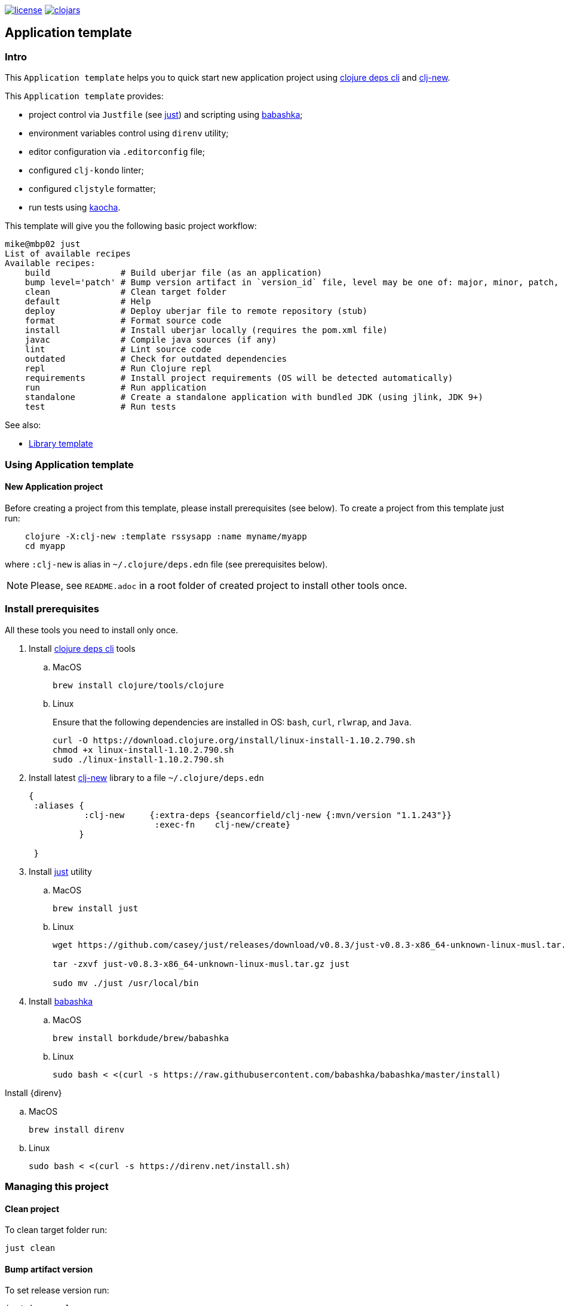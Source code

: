 image:https://img.shields.io/github/license/redstarssystems/rssysapp[license,link=LICENSE]
image:https://img.shields.io/clojars/v/rssysapp/clj-template.svg[clojars,link=https://clojars.org/rssysapp/clj-template]

== Application template

:Author:            Mike Ananev
:Date:              23/02/2021
:git:               https://git-scm.com[git]
:clojure-deps-cli:  https://clojure.org/guides/getting_started[clojure deps cli]
:clj-new:           https://github.com/seancorfield/clj-new[clj-new]
:just:              https://github.com/casey/just[just]
:babashka:          https://github.com/babashka/babashka[babashka]
:toc:

=== Intro

This `Application template` helps you to quick start new application project using {clojure-deps-cli} and {clj-new}.

This `Application template` provides:

- project control via `Justfile` (see {just}) and scripting using {babashka};
- environment variables control using `direnv` utility;
- editor configuration via `.editorconfig` file;
- configured `clj-kondo` linter;
- configured `cljstyle` formatter;
- run tests using https://github.com/lambdaisland/kaocha[kaocha].

This template will give you the following basic project workflow:
[source, bash]
----
mike@mbp02 just
List of available recipes
Available recipes:
    build              # Build uberjar file (as an application)
    bump level='patch' # Bump version artifact in `version_id` file, level may be one of: major, minor, patch, alpha, beta, rc, release.
    clean              # Clean target folder
    default            # Help
    deploy             # Deploy uberjar file to remote repository (stub)
    format             # Format source code
    install            # Install uberjar locally (requires the pom.xml file)
    javac              # Compile java sources (if any)
    lint               # Lint source code
    outdated           # Check for outdated dependencies
    repl               # Run Clojure repl
    requirements       # Install project requirements (OS will be detected automatically)
    run                # Run application
    standalone         # Create a standalone application with bundled JDK (using jlink, JDK 9+)
    test               # Run tests
----



See also:

* https://github.com/redstarssystems/rssyslib[Library template]

=== Using Application template

==== New Application project

Before creating a project from this template, please install prerequisites (see below).
To create a project from this template just run:

[source, bash]
----
    clojure -X:clj-new :template rssysapp :name myname/myapp
    cd myapp
----
where `:clj-new` is alias in `~/.clojure/deps.edn` file (see prerequisites below).

NOTE: Please, see `README.adoc` in a root folder of created project to install other tools once.


=== Install prerequisites

All these tools you need to install only once.

. Install {clojure-deps-cli} tools
.. MacOS
+
[source,bash]
----
brew install clojure/tools/clojure
----
.. Linux
+
Ensure that the following dependencies are installed in OS: `bash`, `curl`, `rlwrap`, and `Java`.
+
[source, bash]
----
curl -O https://download.clojure.org/install/linux-install-1.10.2.790.sh
chmod +x linux-install-1.10.2.790.sh
sudo ./linux-install-1.10.2.790.sh
----

. Install latest {clj-new} library to a file `~/.clojure/deps.edn`
+
[source, clojure]
----
{
 :aliases {
           :clj-new     {:extra-deps {seancorfield/clj-new {:mvn/version "1.1.243"}}
                         :exec-fn    clj-new/create}
          }

 }
----

. Install {just} utility
.. MacOS
+
[source, bash]
----
brew install just
----

.. Linux
+
[source, bash]
----
wget https://github.com/casey/just/releases/download/v0.8.3/just-v0.8.3-x86_64-unknown-linux-musl.tar.gz

tar -zxvf just-v0.8.3-x86_64-unknown-linux-musl.tar.gz just

sudo mv ./just /usr/local/bin
----

. Install {babashka}
.. MacOS
+
[source, bash]
----
brew install borkdude/brew/babashka
----
+
.. Linux
+
[source, bash]
----
sudo bash < <(curl -s https://raw.githubusercontent.com/babashka/babashka/master/install)
----

.Install {direnv}
.. MacOS
+
[source, bash]
----
brew install direnv
----
+
.. Linux
+
[source, bash]
----
sudo bash < <(curl -s https://direnv.net/install.sh)
----


=== Managing this project

==== Clean project

To clean target folder run:

[source,bash]
----
just clean
----

==== Bump artifact version

To set release version run:

[source,bash]
----
just bump release
----

To update patch version run:

[source,bash]
----
just bump patch
----

==== Build project

To build this template run:

[source,bash]
----
just build
----

This command will produce deployable jar file and update the generated `pom.xml` file to keep the dependencies synchronized with your `deps.edn` file.
You can update the version information in the `pom.xml` using the `version_id` file.

==== Install artifact

To install jar file to local .m2 run:

[source,bash]
----
just install
----

==== Deploy artifact

To deploy jar file to Clojars run:

[source,bash]
----
just deploy
----

Check `.env.private` file for correct values of user and password.

==== Check old dependencies

To check project for outdated dependencies run:

[source,bash]
----
just outdated
----

=== License

Copyright © 2021 {Author} +
Distributed under the Eclipse Public License 2.0 or (at your option) any later version.


